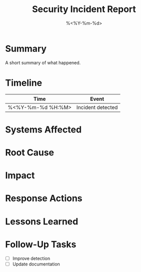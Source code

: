 #+TITLE: Security Incident Report
#+DATE: %<%Y-%m-%d>
#+FILETAGS: :security:incident:

* Summary
A short summary of what happened.

* Timeline
| Time        | Event |
|-------------+-------|
| %<%Y-%m-%d %H:%M> | Incident detected |

* Systems Affected

* Root Cause

* Impact

* Response Actions

* Lessons Learned

* Follow-Up Tasks
- [ ] Improve detection
- [ ] Update documentation